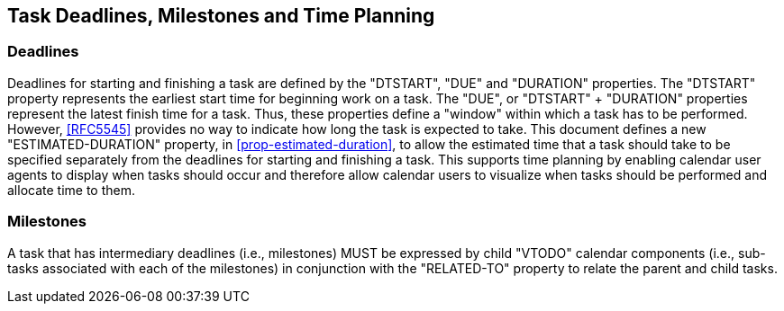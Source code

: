 [[deadlines]]

== Task Deadlines, Milestones and Time Planning

=== Deadlines
Deadlines for starting and finishing a task are defined
by the "DTSTART", "DUE" and "DURATION" properties.
The "DTSTART" property represents the earliest start time
for beginning work on a task. The "DUE", or "DTSTART" + "DURATION"
properties represent the
latest finish time for a task. Thus, these properties
define a "window" within which a task has to be
performed. However, <<RFC5545>> provides no way to
indicate how long the task is expected to take. This
document defines a new "ESTIMATED-DURATION" property, in <<prop-estimated-duration>>, to
allow the estimated time that a task should take to be
specified separately from the deadlines for starting
and finishing a task. This supports time planning by
enabling calendar user agents to display when tasks
should occur and therefore allow calendar users to
visualize when tasks should be performed and allocate
time to them.

=== Milestones
A task that has intermediary deadlines (i.e., milestones) MUST be
expressed by child "VTODO" calendar components (i.e., sub-tasks
associated with each of the milestones) in conjunction with the
"RELATED-TO" property to relate the parent and child tasks.
